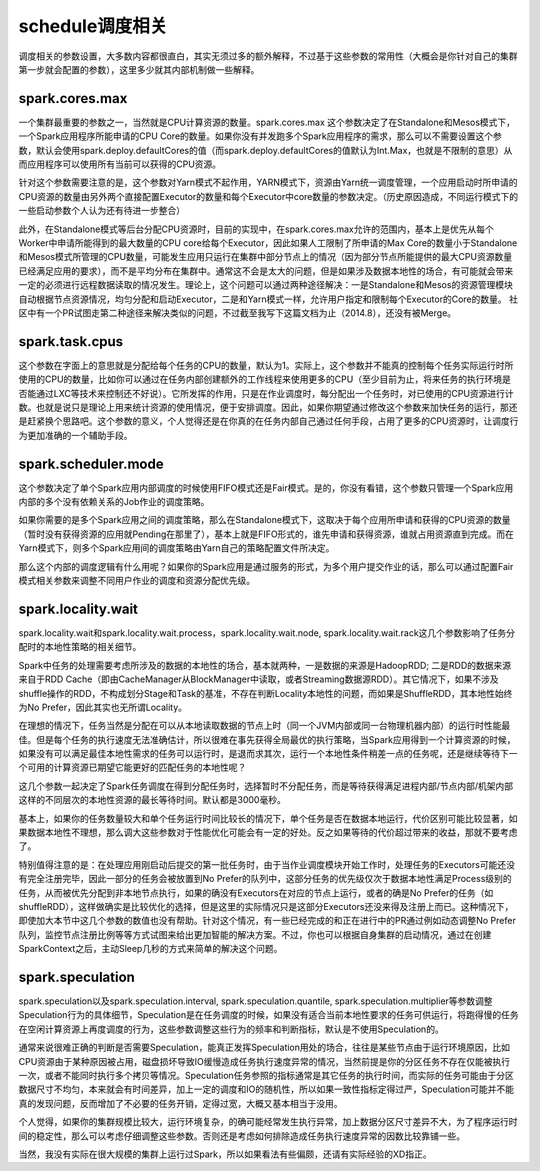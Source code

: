 schedule调度相关
=================

调度相关的参数设置，大多数内容都很直白，其实无须过多的额外解释，不过基于这些参数的常用性（大概会是你针对自己的集群第一步就会配置的参数），这里多少就其内部机制做一些解释。

spark.cores.max
---------------------

一个集群最重要的参数之一，当然就是CPU计算资源的数量。spark.cores.max 这个参数决定了在Standalone和Mesos模式下，一个Spark应用程序所能申请的CPU Core的数量。如果你没有并发跑多个Spark应用程序的需求，那么可以不需要设置这个参数，默认会使用spark.deploy.defaultCores的值（而spark.deploy.defaultCores的值默认为Int.Max，也就是不限制的意思）从而应用程序可以使用所有当前可以获得的CPU资源。

针对这个参数需要注意的是，这个参数对Yarn模式不起作用，YARN模式下，资源由Yarn统一调度管理，一个应用启动时所申请的CPU资源的数量由另外两个直接配置Executor的数量和每个Executor中core数量的参数决定。（历史原因造成，不同运行模式下的一些启动参数个人认为还有待进一步整合）

此外，在Standalone模式等后台分配CPU资源时，目前的实现中，在spark.cores.max允许的范围内，基本上是优先从每个Worker中申请所能得到的最大数量的CPU core给每个Executor，因此如果人工限制了所申请的Max Core的数量小于Standalone和Mesos模式所管理的CPU数量，可能发生应用只运行在集群中部分节点上的情况（因为部分节点所能提供的最大CPU资源数量已经满足应用的要求），而不是平均分布在集群中。通常这不会是太大的问题，但是如果涉及数据本地性的场合，有可能就会带来一定的必须进行远程数据读取的情况发生。理论上，这个问题可以通过两种途径解决：一是Standalone和Mesos的资源管理模块自动根据节点资源情况，均匀分配和启动Executor，二是和Yarn模式一样，允许用户指定和限制每个Executor的Core的数量。 社区中有一个PR试图走第二种途径来解决类似的问题，不过截至我写下这篇文档为止（2014.8），还没有被Merge。

spark.task.cpus
---------------------

这个参数在字面上的意思就是分配给每个任务的CPU的数量，默认为1。实际上，这个参数并不能真的控制每个任务实际运行时所使用的CPU的数量，比如你可以通过在任务内部创建额外的工作线程来使用更多的CPU（至少目前为止，将来任务的执行环境是否能通过LXC等技术来控制还不好说）。它所发挥的作用，只是在作业调度时，每分配出一个任务时，对已使用的CPU资源进行计数。也就是说只是理论上用来统计资源的使用情况，便于安排调度。因此，如果你期望通过修改这个参数来加快任务的运行，那还是赶紧换个思路吧。这个参数的意义，个人觉得还是在你真的在任务内部自己通过任何手段，占用了更多的CPU资源时，让调度行为更加准确的一个辅助手段。


spark.scheduler.mode
------------------------------

这个参数决定了单个Spark应用内部调度的时候使用FIFO模式还是Fair模式。是的，你没有看错，这个参数只管理一个Spark应用内部的多个没有依赖关系的Job作业的调度策略。

如果你需要的是多个Spark应用之间的调度策略，那么在Standalone模式下，这取决于每个应用所申请和获得的CPU资源的数量（暂时没有获得资源的应用就Pending在那里了），基本上就是FIFO形式的，谁先申请和获得资源，谁就占用资源直到完成。而在Yarn模式下，则多个Spark应用间的调度策略由Yarn自己的策略配置文件所决定。

那么这个内部的调度逻辑有什么用呢？如果你的Spark应用是通过服务的形式，为多个用户提交作业的话，那么可以通过配置Fair模式相关参数来调整不同用户作业的调度和资源分配优先级。


spark.locality.wait
-------------------------

spark.locality.wait和spark.locality.wait.process，spark.locality.wait.node, spark.locality.wait.rack这几个参数影响了任务分配时的本地性策略的相关细节。

Spark中任务的处理需要考虑所涉及的数据的本地性的场合，基本就两种，一是数据的来源是HadoopRDD; 二是RDD的数据来源来自于RDD Cache（即由CacheManager从BlockManager中读取，或者Streaming数据源RDD）。其它情况下，如果不涉及shuffle操作的RDD，不构成划分Stage和Task的基准，不存在判断Locality本地性的问题，而如果是ShuffleRDD，其本地性始终为No Prefer，因此其实也无所谓Locality。

在理想的情况下，任务当然是分配在可以从本地读取数据的节点上时（同一个JVM内部或同一台物理机器内部）的运行时性能最佳。但是每个任务的执行速度无法准确估计，所以很难在事先获得全局最优的执行策略，当Spark应用得到一个计算资源的时候，如果没有可以满足最佳本地性需求的任务可以运行时，是退而求其次，运行一个本地性条件稍差一点的任务呢，还是继续等待下一个可用的计算资源已期望它能更好的匹配任务的本地性呢？

这几个参数一起决定了Spark任务调度在得到分配任务时，选择暂时不分配任务，而是等待获得满足进程内部/节点内部/机架内部这样的不同层次的本地性资源的最长等待时间。默认都是3000毫秒。

基本上，如果你的任务数量较大和单个任务运行时间比较长的情况下，单个任务是否在数据本地运行，代价区别可能比较显著，如果数据本地性不理想，那么调大这些参数对于性能优化可能会有一定的好处。反之如果等待的代价超过带来的收益，那就不要考虑了。

特别值得注意的是：在处理应用刚启动后提交的第一批任务时，由于当作业调度模块开始工作时，处理任务的Executors可能还没有完全注册完毕，因此一部分的任务会被放置到No Prefer的队列中，这部分任务的优先级仅次于数据本地性满足Process级别的任务，从而被优先分配到非本地节点执行，如果的确没有Executors在对应的节点上运行，或者的确是No Prefer的任务（如shuffleRDD），这样做确实是比较优化的选择，但是这里的实际情况只是这部分Executors还没来得及注册上而已。这种情况下，即使加大本节中这几个参数的数值也没有帮助。针对这个情况，有一些已经完成的和正在进行中的PR通过例如动态调整No Prefer队列，监控节点注册比例等等方式试图来给出更加智能的解决方案。不过，你也可以根据自身集群的启动情况，通过在创建SparkContext之后，主动Sleep几秒的方式来简单的解决这个问题。


spark.speculation
----------------------

spark.speculation以及spark.speculation.interval, spark.speculation.quantile, spark.speculation.multiplier等参数调整Speculation行为的具体细节，Speculation是在任务调度的时候，如果没有适合当前本地性要求的任务可供运行，将跑得慢的任务在空闲计算资源上再度调度的行为，这些参数调整这些行为的频率和判断指标，默认是不使用Speculation的。

通常来说很难正确的判断是否需要Speculation，能真正发挥Speculation用处的场合，往往是某些节点由于运行环境原因，比如CPU资源由于某种原因被占用，磁盘损坏导致IO缓慢造成任务执行速度异常的情况，当然前提是你的分区任务不存在仅能被执行一次，或者不能同时执行多个拷贝等情况。Speculation任务参照的指标通常是其它任务的执行时间，而实际的任务可能由于分区数据尺寸不均匀，本来就会有时间差异，加上一定的调度和IO的随机性，所以如果一致性指标定得过严，Speculation可能并不能真的发现问题，反而增加了不必要的任务开销，定得过宽，大概又基本相当于没用。

个人觉得，如果你的集群规模比较大，运行环境复杂，的确可能经常发生执行异常，加上数据分区尺寸差异不大，为了程序运行时间的稳定性，那么可以考虑仔细调整这些参数。否则还是考虑如何排除造成任务执行速度异常的因数比较靠铺一些。

当然，我没有实际在很大规模的集群上运行过Spark，所以如果看法有些偏颇，还请有实际经验的XD指正。

